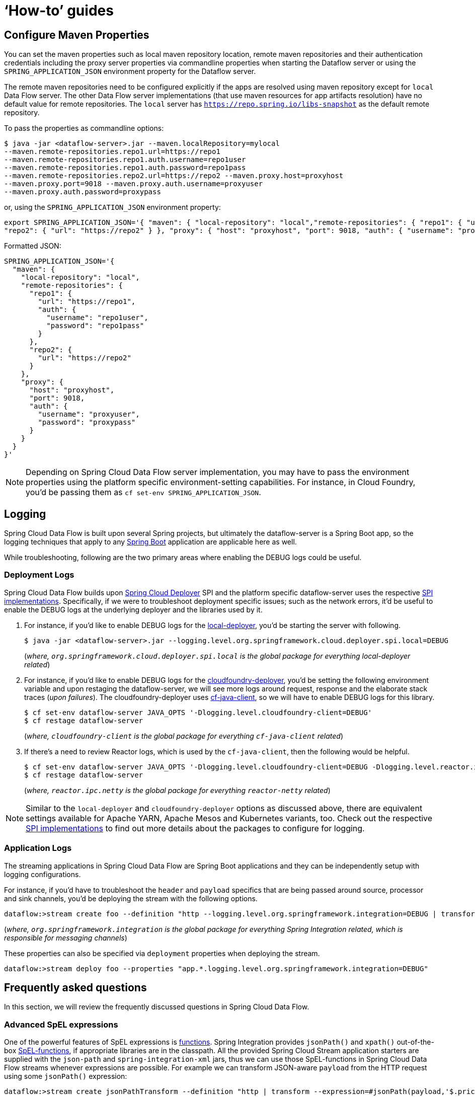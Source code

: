 [[howto]]
= '`How-to`' guides

[partintro]
--
This section provides answers to some common '`how do I do that...`' type of questions
that often arise when using Spring Cloud Data Flow.

If you are having a specific problem that we don't cover here, you might want to check out
http://stackoverflow.com/tags/spring-cloud-dataflow[stackoverflow.com] to see if someone has
already provided an answer; this is also a great place to ask new questions (please use
the `spring-cloud-dataflow` tag).

We're also more than happy to extend this section; If you want to add a '`how-to`' you
can send us a {github-code}[pull request].
--

== Configure Maven Properties

You can set the maven properties such as local maven repository location, remote maven repositories and their authentication credentials including
the proxy server properties via commandline properties when starting the Dataflow server or using the `SPRING_APPLICATION_JSON` environment property
for the Dataflow server.

The remote maven repositories need to be configured explicitly if the apps are resolved using maven repository except for `local` Data Flow server. The other
 Data Flow server implementations (that use maven resources for app artifacts resolution) have no default value for remote repositories.
 The `local` server has `https://repo.spring.io/libs-snapshot` as the default remote repository.

To pass the properties as commandline options:

[source,bash]
----
$ java -jar <dataflow-server>.jar --maven.localRepository=mylocal
--maven.remote-repositories.repo1.url=https://repo1
--maven.remote-repositories.repo1.auth.username=repo1user
--maven.remote-repositories.repo1.auth.password=repo1pass
--maven.remote-repositories.repo2.url=https://repo2 --maven.proxy.host=proxyhost
--maven.proxy.port=9018 --maven.proxy.auth.username=proxyuser
--maven.proxy.auth.password=proxypass
----

or, using the `SPRING_APPLICATION_JSON` environment property:

[source,json]
----
export SPRING_APPLICATION_JSON='{ "maven": { "local-repository": "local","remote-repositories": { "repo1": { "url": "https://repo1", "auth": { "username": "repo1user", "password": "repo1pass" } },
"repo2": { "url": "https://repo2" } }, "proxy": { "host": "proxyhost", "port": 9018, "auth": { "username": "proxyuser", "password": "proxypass" } } } }'
----

Formatted JSON:

[source,json]
----
SPRING_APPLICATION_JSON='{
  "maven": {
    "local-repository": "local",
    "remote-repositories": {
      "repo1": {
        "url": "https://repo1",
        "auth": {
          "username": "repo1user",
          "password": "repo1pass"
        }
      },
      "repo2": {
        "url": "https://repo2"
      }
    },
    "proxy": {
      "host": "proxyhost",
      "port": 9018,
      "auth": {
        "username": "proxyuser",
        "password": "proxypass"
      }
    }
  }
}'
----

NOTE: Depending on Spring Cloud Data Flow server implementation, you may have to pass the
environment properties using the platform specific environment-setting capabilities. For instance,
in Cloud Foundry, you'd be passing them as `cf set-env SPRING_APPLICATION_JSON`.


== Logging

Spring Cloud Data Flow is built upon several Spring projects, but ultimately the dataflow-server is a
Spring Boot app, so the logging techniques that apply to any link:http://docs.spring.io/spring-boot/docs/current/reference/html/howto-logging.html#howto-logging[Spring Boot]
application are applicable here as well.


While troubleshooting, following are the two primary areas where enabling the DEBUG logs could be
useful.

=== Deployment Logs
Spring Cloud Data Flow builds upon link:https://github.com/spring-cloud/spring-cloud-deployer[Spring Cloud Deployer] SPI
and the platform specific dataflow-server uses the respective link:https://github.com/spring-cloud?utf8=%E2%9C%93&query=deployer[SPI implementations].
Specifically, if we were to troubleshoot deployment specific issues; such as the network errors, it'd
be useful to enable the DEBUG logs at the underlying deployer and the libraries used by it.

. For instance, if you'd like to enable DEBUG logs for the link:https://github.com/spring-cloud/spring-cloud-deployer-local[local-deployer], 
you'd be starting the server with following.

+
[source,bash]
----
$ java -jar <dataflow-server>.jar --logging.level.org.springframework.cloud.deployer.spi.local=DEBUG
----
+

(_where, `org.springframework.cloud.deployer.spi.local` is the global package for everything local-deployer
related_)

. For instance, if you'd like to enable DEBUG logs for the link:https://github.com/spring-cloud/spring-cloud-deployer-cloudfoundry[cloudfoundry-deployer],
you'd be setting the following environment variable and upon restaging the dataflow-server, we will
see more logs around request, response and the elaborate stack traces (_upon failures_). The cloudfoundry-deployer
uses link:https://github.com/cloudfoundry/cf-java-client[cf-java-client], so we will have to enable DEBUG
logs for this library.


+
[source,bash]
----
$ cf set-env dataflow-server JAVA_OPTS '-Dlogging.level.cloudfoundry-client=DEBUG'
$ cf restage dataflow-server
----
+

(_where, `cloudfoundry-client` is the global package for everything `cf-java-client` related_)

. If there's a need to review Reactor logs, which is used by the `cf-java-client`, then the following
would be helpful.

+
[source,bash]
----
$ cf set-env dataflow-server JAVA_OPTS '-Dlogging.level.cloudfoundry-client=DEBUG -Dlogging.level.reactor.ipc.netty=DEBUG'
$ cf restage dataflow-server
----
+

(_where, `reactor.ipc.netty` is the global package for everything `reactor-netty` related_)

NOTE: Similar to the `local-deployer` and `cloudfoundry-deployer` options as discussed above, there
are equivalent settings available for Apache YARN, Apache Mesos and Kubernetes variants, too. Check out the
respective link:https://github.com/spring-cloud?utf8=%E2%9C%93&query=deployer[SPI implementations] to
find out more details about the packages to configure for logging.

=== Application Logs

The streaming applications in Spring Cloud Data Flow are Spring Boot applications and they can be
independently setup with logging configurations.

For instance, if you'd have to troubleshoot the `header` and `payload` specifics that are being passed
around source, processor and sink channels, you'd be deploying the stream with the following
options.


[source,bash]
----
dataflow:>stream create foo --definition "http --logging.level.org.springframework.integration=DEBUG | transform --logging.level.org.springframework.integration=DEBUG | log --logging.level.org.springframework.integration=DEBUG" --deploy
----

(_where, `org.springframework.integration` is the global package for everything Spring Integration related,
which is responsible for messaging channels_)

These properties can also be specified via `deployment` properties when deploying the stream.

[source,bash]
----
dataflow:>stream deploy foo --properties "app.*.logging.level.org.springframework.integration=DEBUG"
----

[[faqs]]
== Frequently asked questions
In this section, we will review the frequently discussed questions in Spring Cloud Data Flow.

=== Advanced SpEL expressions

One of the powerful features of SpEL expressions is http://docs.spring.io/spring/docs/current/spring-framework-reference/html/expressions.html#expressions-ref-functions[functions].
Spring Integration provides `jsonPath()` and `xpath()` out-of-the-box http://docs.spring.io/spring-integration/reference/html/spel.html#spel-functions[SpEL-functions], if appropriate libraries are in the classpath.
All the provided Spring Cloud Stream application starters are supplied with the `json-path` and `spring-integration-xml` jars, thus we can use those SpEL-functions in Spring Cloud Data Flow streams whenever expressions are possible.
For example we can transform JSON-aware `payload` from the HTTP request using some `jsonPath()` expression:

[source,bash]
----
dataflow:>stream create jsonPathTransform --definition "http | transform --expression=#jsonPath(payload,'$.price') | log" --deploy
...
dataflow:> http post --target http://localhost:8080 --data {"symbol":"SCDF","price":72.04}
dataflow:> http post --target http://localhost:8080 --data {"symbol":"SCDF","price":72.06}
dataflow:> http post --target http://localhost:8080 --data {"symbol":"SCDF","price":72.08}
----
In this sample we apply jsonPath for the incoming payload to extract just only the `price` field value.
Similar syntax can be used with `splitter` or `filter` `expression` options.
Actually any available SpEL-based option has access to the built-in SpEL-functions.
For example we can extract some value from JSON data to calculate the `partitionKey` before sending output to the Binder:

[source,bash]
----
dataflow:>stream deploy foo --properties "deployer.transform.count=2,app.transform.producer.partitionKeyExpression=#jsonPath(payload,'$.symbol')"
----
The same syntax can be applied for `xpath()` SpEL-function when you deal with XML data.
Any other custom SpEL-function can also be used, but for this purpose you should build a library with the `@Configuration` class containing an appropriate `SpelFunctionFactoryBean` `@Bean` definition.
The target Spring Cloud Stream application starter should be re-packaged to supply such a custom extension via built-in Spring Boot `@ComponentScan` mechanism or auto-configuration hook.

[[dataflow-jdbc-sink]]
=== How to use JDBC-sink?
The JDBC-sink can be used to insert message payload data into a relational database table. By default,
it inserts the entire payload into a table named after `spring.application.name` value set at the
application level, and if it is not set, by default the application expects the table with the name
`messages`. To alter this behavior, the JDBC sink accepts link:https://github.com/spring-cloud-stream-app-starters/jdbc/blob/master/spring-cloud-starter-stream-sink-jdbc/README.adoc[several options] that you can pass using the --foo=bar notation in the stream, or change globally.

A stream definition using `jdbc` sink relying on all defaults with MySQL as the backing database looks
like the following. In this example, the system time is persisted in MySQL for every second.

[source,bash]
----
dataflow:>stream create --name mydata --definition "time | jdbc --spring.datasource.url=jdbc:mysql://localhost:3306/test --spring.datasource.username=root --spring.datasource.password=root --spring.datasource.driver-class-name=org.mariadb.jdbc.Driver" --deploy
----

For this to work, you'd have to have the following table in the MySQL database.

[source,sql]
----
CREATE TABLE test.messages
(
  payload varchar(255)
);
----

[source,bash]
----
mysql> desc test.messages;
+---------+--------------+------+-----+---------+-------+
| Field   | Type         | Null | Key | Default | Extra |
+---------+--------------+------+-----+---------+-------+
| payload | varchar(255) | YES  |     | NULL    |       |
+---------+--------------+------+-----+---------+-------+
1 row in set (0.00 sec)
----

[source,bash]
----
mysql> select * from test.messages;
+-------------------+
| payload           |
+-------------------+
| 04/25/17 09:10:04 |
| 04/25/17 09:10:06 |
| 04/25/17 09:10:07 |
| 04/25/17 09:10:08 |
| 04/25/17 09:10:09 |
.............
.............
.............
----

[[dataflow-multiple-brokers]]
=== How to use multiple message-binders?
For situations where the data is consumed and processed between two different message brokers, Spring
Cloud Data Flow provides easy to override global configurations, out-of-the-box link:https://github.com/spring-cloud-stream-app-starters/bridge[`bridge-processor`],
and DSL primitives to build these type of topologies.

Let's assume we have data queueing up in RabbitMQ _(e.g., queue = `fooRabbit`)_ and the requirement
is to consume all the payloads and publish them to Apache Kafka _(e.g., topic = `barKafka`)_, as the
destination for downstream processing.

Follow the global application of <<streams.adoc#spring-cloud-dataflow-global-properties, configurations>>
to define multiple binder configurations.

[source,properties]
----
# Apache Kafka Global Configurations (i.e., identified by "kafka1")
spring.cloud.dataflow.applicationProperties.stream.spring.cloud.stream.binders.kafka1.type=kafka
spring.cloud.dataflow.applicationProperties.stream.spring.cloud.stream.binders.kafka1.environment.spring.cloud.stream.kafka.binder.brokers=localhost:9092
spring.cloud.dataflow.applicationProperties.stream.spring.cloud.stream.binders.kafka1.environment.spring.cloud.stream.kafka.binder.zkNodes=localhost:2181

# RabbitMQ Global Configurations (i.e., identified by "rabbit1")
spring.cloud.dataflow.applicationProperties.stream.spring.cloud.stream.binders.rabbit1.type=rabbit
spring.cloud.dataflow.applicationProperties.stream.spring.cloud.stream.binders.rabbit1.environment.spring.rabbitmq.host=localhost
spring.cloud.dataflow.applicationProperties.stream.spring.cloud.stream.binders.rabbit1.environment.spring.rabbitmq.port=5672
----

NOTE: In this example, both the message brokers are running locally and reachable at `localhost`
with respective ports.

These properties can be supplied in a ".properties" file that is accessible to the server directly or via
`config-server`.

[source,bash]
----
java -jar spring-cloud-dataflow-server-local/target/spring-cloud-dataflow-server-local-1.1.4.RELEASE.jar --spring.config.location=<PATH-TO-FILE>/foo.properties
----

Spring Cloud Data Flow internally uses `bridge-processor` to directly connect different named channel
destinations. Since we are publishing and subscribing from two different messaging systems, you'd have
to build the `bridge-processor` with both RabbitMQ and Apache Kafka binders in the classpath. To do that,
head over to http://start-scs.cfapps.io/ and select `Bridge Processor`, `Kafka binder starter`, and
`Rabbit binder starter` as the dependencies and follow the patching procedure described in the
link:http://docs.spring.io/spring-cloud-stream-app-starters/docs/Bacon.RELEASE/reference/html/_introduction.html#customizing-binder[reference guide].
Specifically, for the `bridge-processor`, you'd have to import the `BridgeProcessorConfiguration`
provided by the starter.

Once you have the necessary adjustments, you can build the application. Let's register the name of the
application as `multiBinderBridge`.

[source,bash]
----
dataflow:>app register --type processor --name multiBinderBridge --uri file:///<PATH-TO-FILE>/multipleBinderBridge-0.0.1-SNAPSHOT.jar
----

It is time to create a stream definition with the newly registered processor application.

[source,bash]
----
dataflow:>stream create fooRabbitToBarKafka --definition ":fooRabbit > multiBinderBridge --spring.cloud.stream.bindings.input.binder=rabbit1 --spring.cloud.stream.bindings.output.binder=kafka1 > :barKafka" --deploy
----

NOTE: Since we are to consume messages from RabbitMQ _(i.e., identified by `rabbit1`)_ and then
publish the payload to Apache Kafka _(i.e., identified by `kafka1`)_, we are supplying them as `input`
and `output` channel settings respectively.

NOTE: The queue `fooRabbit` in RabbitMQ is where the stream is consuming events from and the topic
`barKafka` in Apache Kafka is where the data is finally landing.